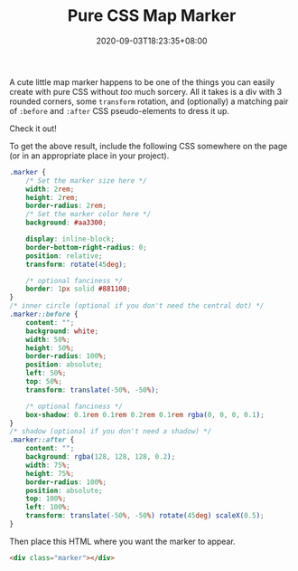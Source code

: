 #+TITLE: Pure CSS Map Marker
#+SLUG: pure-css-map-marker
#+DATE: 2020-09-03T18:23:35+08:00
#+DESCRIPTION: Learn how to make a map marker icon with just HTML and CSS, no icon fonts or images required. You can even customize the colors in the CSS to whatever you want.

A cute little map marker happens to be one of the things you can easily create with pure CSS without /too/ much sorcery. All it takes is a div with 3 rounded corners, some ~transform~ rotation, and (optionally) a matching pair of ~:before~ and ~:after~ CSS pseudo-elements to dress it up.

# more

Check it out!

#+BEGIN_SRC html :noweb yes :exports results :results html
<style>
  <<marker-styles>>
</style>
<div style="display:flex; justify-content: center; margin-bottom: 2em;">
  <<marker-markup>>
</div>
#+END_SRC

To get the above result, include the following CSS somewhere on the page (or in an appropriate place in your project).

#+NAME: marker-styles
#+BEGIN_SRC css :eval never
.marker {
    /* Set the marker size here */
    width: 2rem;
    height: 2rem;
    border-radius: 2rem;
    /* Set the marker color here */
    background: #aa3300;

    display: inline-block;
    border-bottom-right-radius: 0;
    position: relative;
    transform: rotate(45deg);

    /* optional fanciness */
    border: 1px solid #881100;
}
/* inner circle (optional if you don't need the central dot) */
.marker::before {
    content: "";
    background: white;
    width: 50%;
    height: 50%;
    border-radius: 100%;
    position: absolute;
    left: 50%;
    top: 50%;
    transform: translate(-50%, -50%);

    /* optional fanciness */
    box-shadow: 0.1rem 0.1rem 0.2rem 0.1rem rgba(0, 0, 0, 0.1);
}
/* shadow (optional if you don't need a shadow) */
.marker::after {
    content: "";
    background: rgba(128, 128, 128, 0.2);
    width: 75%;
    height: 75%;
    border-radius: 100%;
    position: absolute;
    top: 100%;
    left: 100%;
    transform: translate(-50%, -50%) rotate(45deg) scaleX(0.5);
}
#+END_SRC

Then place this HTML where you want the marker to appear.

#+NAME: marker-markup
#+BEGIN_SRC html :eval never
<div class="marker"></div>
#+END_SRC

